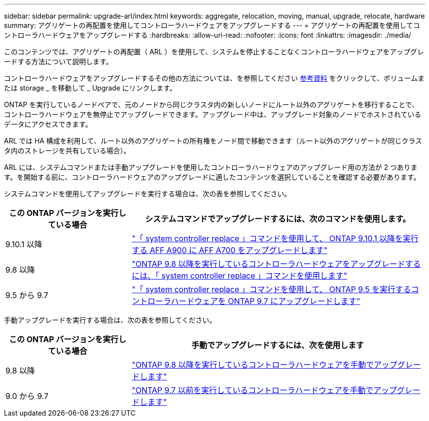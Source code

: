 ---
sidebar: sidebar 
permalink: upgrade-arl/index.html 
keywords: aggregate, relocation, moving, manual, upgrade, relocate, hardware 
summary: アグリゲートの再配置を使用してコントローラハードウェアをアップグレードする 
---
= アグリゲートの再配置を使用してコントローラハードウェアをアップグレードする
:hardbreaks:
:allow-uri-read: 
:nofooter: 
:icons: font
:linkattrs: 
:imagesdir: ./media/


[role="lead"]
このコンテンツでは、アグリゲートの再配置（ ARL ）を使用して、システムを停止することなくコントローラハードウェアをアップグレードする方法について説明します。

コントローラハードウェアをアップグレードするその他の方法については、を参照してください xref:other_references.adoc[参考資料] をクリックして、ボリュームまたは storage _ を移動して _ Upgrade にリンクします。

ONTAP を実行しているノードペアで、元のノードから同じクラスタ内の新しいノードにルート以外のアグリゲートを移行することで、コントローラハードウェアを無停止でアップグレードできます。アップグレード中は、アップグレード対象のノードでホストされているデータにアクセスできます。

ARL では HA 構成を利用して、ルート以外のアグリゲートの所有権をノード間で移動できます（ルート以外のアグリゲートが同じクラスタ内のストレージを共有している場合）。

ARL には、システムコマンドまたは手動アップグレードを使用したコントローラハードウェアのアップグレード用の方法が 2 つあります。を開始する前に、コントローラハードウェアのアップグレードに適したコンテンツを選択していることを確認する必要があります。

システムコマンドを使用してアップグレードを実行する場合は、次の表を参照してください。

[cols="30,70"]
|===
| この ONTAP バージョンを実行している場合 | システムコマンドでアップグレードするには、次のコマンドを使用します。 


| 9.10.1 以降 | link:https://docs.netapp.com/us-en/ontap-systems-upgrade/upgrade-arl-auto-affa900/index.html["「 system controller replace 」コマンドを使用して、 ONTAP 9.10.1 以降を実行する AFF A900 に AFF A700 をアップグレードします"] 


| 9.8 以降 | link:https://docs.netapp.com/us-en/ontap-systems-upgrade/upgrade-arl-auto-app/index.html["ONTAP 9.8 以降を実行しているコントローラハードウェアをアップグレードするには、「 system controller replace 」コマンドを使用します"] 


| 9.5 から 9.7 | link:https://docs.netapp.com/us-en/ontap-systems-upgrade/upgrade-arl-auto/index.html["「 system controller replace 」コマンドを使用して、 ONTAP 9.5 を実行するコントローラハードウェアを ONTAP 9.7 にアップグレードします"] 
|===
手動アップグレードを実行する場合は、次の表を参照してください。

[cols="30,70"]
|===
| この ONTAP バージョンを実行している場合 | 手動でアップグレードするには、次を使用します 


| 9.8 以降 | link:https://docs.netapp.com/us-en/ontap-systems-upgrade/upgrade-arl-manual-app/index.html["ONTAP 9.8 以降を実行しているコントローラハードウェアを手動でアップグレードします"] 


| 9.0 から 9.7 | link:https://docs.netapp.com/us-en/ontap-systems-upgrade/upgrade-arl-manual/index.html["ONTAP 9.7 以前を実行しているコントローラハードウェアを手動でアップグレードします"] 
|===